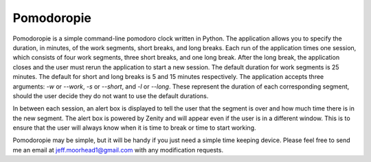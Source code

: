 Pomodoropie
===========

Pomodoropie is a simple command-line pomodoro clock written in Python. The application allows you to specify
the duration, in minutes, of the work segments, short breaks, and long breaks. Each run of the application
times one session, which consists of four work segments, three short breaks, and one long break. After the
long break, the application closes and the user must rerun the application to start a new session. The default
duration for work segments is 25 minutes. The default for short and long breaks is 5 and 15 minutes respectively.
The application accepts three arguments: `-w` or `--work`, `-s` or `--short`, and `-l` or `--long`. These
represent the duration of each corresponding segment, should the user decide they do not want to use the default
durations.

In between each session, an alert box is displayed to tell the user that the segment is over and how much time
there is in the new segment. The alert box is powered by Zenity and will appear even if the user is in a different
window. This is to ensure that the user will always know when it is time to break or time to start working.

Pomodoropie may be simple, but it will be handy if you just need a simple time keeping device. Please feel free
to send me an email at jeff.moorhead1@gmail.com with any modification requests.


